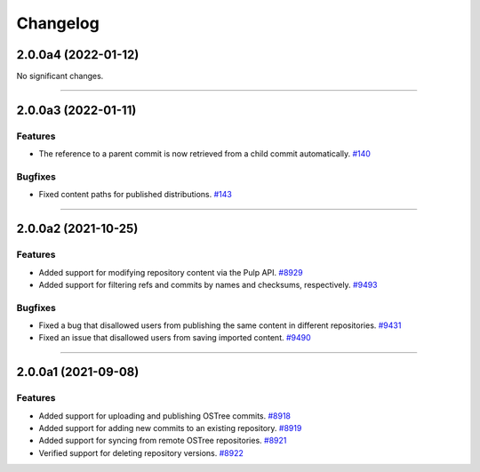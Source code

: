 =========
Changelog
=========

..
    You should *NOT* be adding new change log entries to this file, this
    file is managed by towncrier. You *may* edit previous change logs to
    fix problems like typo corrections or such.

    WARNING: Don't drop the next directive!

.. towncrier release notes start

2.0.0a4 (2022-01-12)
====================

No significant changes.


----


2.0.0a3 (2022-01-11)
====================

Features
--------

- The reference to a parent commit is now retrieved from a child commit automatically.
  `#140 <https://github.com/pulp/pulp_ostree/issues/140>`_


Bugfixes
--------

- Fixed content paths for published distributions.
  `#143 <https://github.com/pulp/pulp_ostree/issues/143>`_


----


2.0.0a2 (2021-10-25)
====================

Features
--------

- Added support for modifying repository content via the Pulp API.
  `#8929 <https://pulp.plan.io/issues/8929>`_
- Added support for filtering refs and commits by names and checksums, respectively.
  `#9493 <https://pulp.plan.io/issues/9493>`_


Bugfixes
--------

- Fixed a bug that disallowed users from publishing the same content in different repositories.
  `#9431 <https://pulp.plan.io/issues/9431>`_
- Fixed an issue that disallowed users from saving imported content.
  `#9490 <https://pulp.plan.io/issues/9490>`_


----


2.0.0a1 (2021-09-08)
====================

Features
--------

- Added support for uploading and publishing OSTree commits.
  `#8918 <https://pulp.plan.io/issues/8918>`_
- Added support for adding new commits to an existing repository.
  `#8919 <https://pulp.plan.io/issues/8919>`_
- Added support for syncing from remote OSTree repositories.
  `#8921 <https://pulp.plan.io/issues/8921>`_
- Verified support for deleting repository versions.
  `#8922 <https://pulp.plan.io/issues/8922>`_


